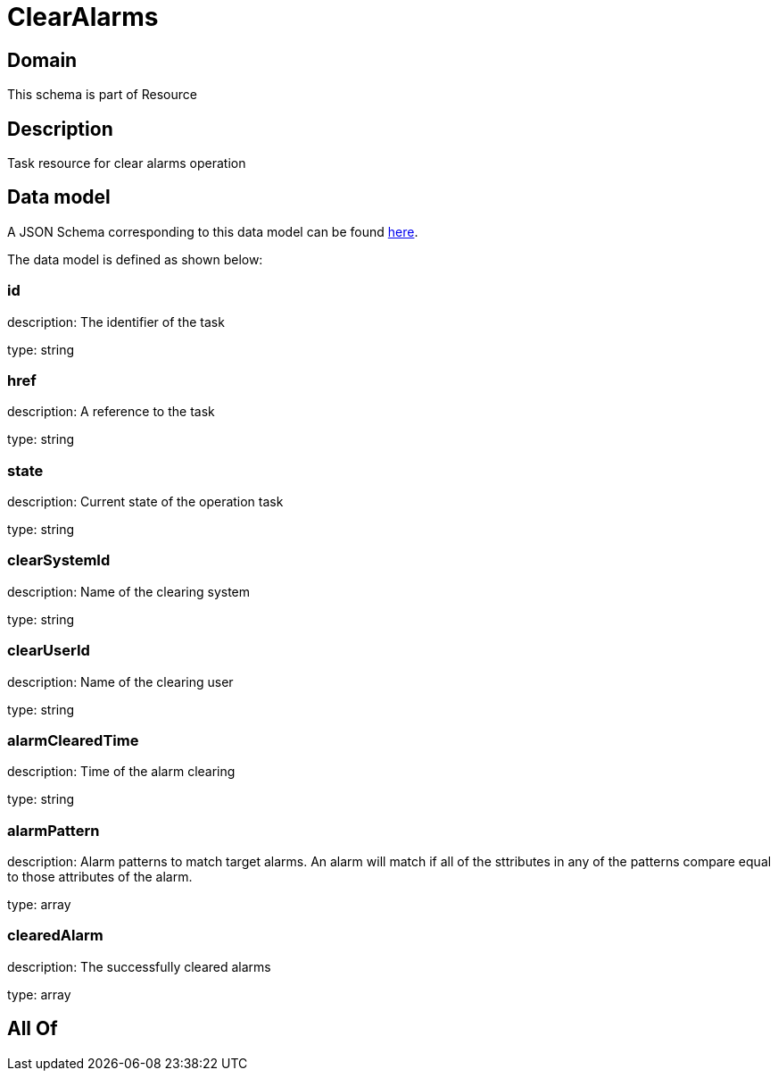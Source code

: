 = ClearAlarms

[#domain]
== Domain

This schema is part of Resource

[#description]
== Description

Task resource for clear alarms operation


[#data_model]
== Data model

A JSON Schema corresponding to this data model can be found https://tmforum.org[here].

The data model is defined as shown below:


=== id
description: The identifier of the task

type: string


=== href
description: A reference to the task

type: string


=== state
description: Current state of the operation task

type: string


=== clearSystemId
description: Name of the clearing system

type: string


=== clearUserId
description: Name of the clearing user

type: string


=== alarmClearedTime
description: Time of the alarm clearing

type: string


=== alarmPattern
description: Alarm patterns to match target alarms. An alarm will match if all of the sttributes in any of the patterns compare equal to those attributes of the alarm.

type: array


=== clearedAlarm
description: The successfully cleared alarms

type: array


[#all_of]
== All Of

